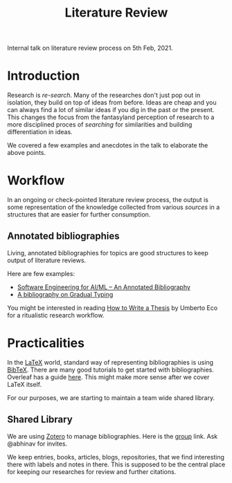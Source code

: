#+TITLE: Literature Review

Internal talk on literature review process on 5th Feb, 2021.

* Introduction
Research is /re-search/. Many of the researches don't just pop out in
isolation, they build on top of ideas from before. Ideas are cheap and you can
always find a lot of similar ideas if you dig in the past or the present. This
changes the focus from the fantasyland perception of research to a more disciplined
proces of /searching/ for similarities and building differentiation in ideas.

We covered a few examples and anecdotes in the talk to elaborate the above points.

* Workflow
In an ongoing or check-pointed literature review process, the output is some
representation of the knowledge collected from various /sources/ in a structures
that are easier for further consumption.

** Annotated bibliographies
Living, annotated bibliographies for topics are good structures to keep output of literature
reviews.

Here are few examples:
+ [[https://github.com/ckaestne/seaibib][Software Engineering for AI/ML -- An Annotated Bibliography]]
+ [[https://github.com/samth/gradual-typing-bib][A bibliography on Gradual Typing]]

You might be interested in reading [[https://www.goodreads.com/book/show/23461426-how-to-write-a-thesis][How to Write a Thesis]] by Umberto Eco for a ritualistic research workflow.

* Practicalities
In the [[https://www.latex-project.org/][LaTeX]] world, standard way of representing bibliographies is using [[http://www.bibtex.org/][BibTeX]].
There are many good tutorials to get started with bibliographies. Overleaf has a guide [[https://www.overleaf.com/learn/latex/bibliography_management_with_bibtex][here]]. This might make more sense after we cover LaTeX itself.

For our purposes, we are starting to maintain a team wide shared library.

** Shared Library
We are using [[https://www.zotero.org/][Zotero]] to manage bibliographies. Here is the [[https://www.zotero.org/groups/2198932/vernacular.ai][group]] link. Ask
@abhinav for invites.

We keep entries, books, articles, blogs, repositories, that we find interesting
there with labels and notes in there. This is supposed to be the central place
for keeping our researches for review and further citations.
